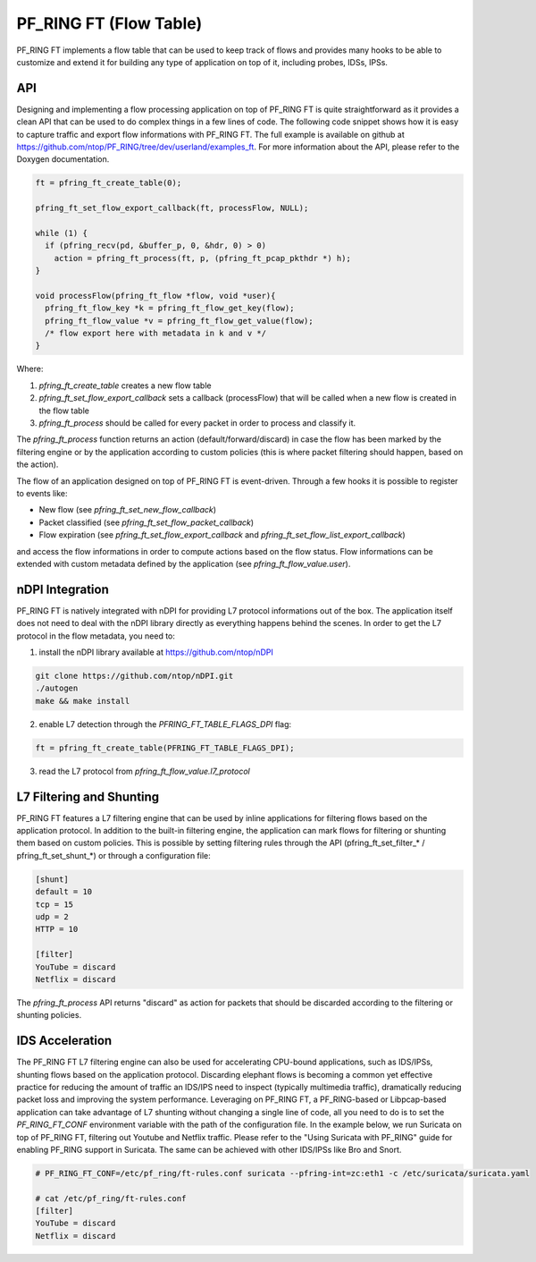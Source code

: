 PF_RING FT (Flow Table)
=======================

PF_RING FT implements a flow table that can be used to keep track of flows and provides 
many hooks to be able to customize and extend it for building any type of application on 
top of it, including probes, IDSs, IPSs.

API
---

Designing and implementing a flow processing application on top of PF_RING FT is quite 
straightforward as it provides a clean API that can be used to do complex things in a 
few lines of code. The following code snippet shows how it is easy to capture traffic 
and export flow informations with PF_RING FT. The full example is available on github 
at https://github.com/ntop/PF_RING/tree/dev/userland/examples_ft. 
For more information about the API, please refer to the Doxygen documentation.

.. code-block:: c

   ft = pfring_ft_create_table(0);
   
   pfring_ft_set_flow_export_callback(ft, processFlow, NULL);
   
   while (1) {
     if (pfring_recv(pd, &buffer_p, 0, &hdr, 0) > 0)
       action = pfring_ft_process(ft, p, (pfring_ft_pcap_pkthdr *) h);
   }
   
   void processFlow(pfring_ft_flow *flow, void *user){
     pfring_ft_flow_key *k = pfring_ft_flow_get_key(flow);
     pfring_ft_flow_value *v = pfring_ft_flow_get_value(flow);
     /* flow export here with metadata in k and v */
   }

Where:

1. *pfring_ft_create_table* creates a new flow table
2. *pfring_ft_set_flow_export_callback* sets a callback (processFlow) that will be called 
   when a new flow is created in the flow table
3. *pfring_ft_process* should be called for every packet in order to process and classify it. 

The *pfring_ft_process* function returns an action (default/forward/discard) in case the 
flow has been marked by the filtering engine or by the application according to custom 
policies (this is where packet filtering should happen, based on the action).

The flow of an application designed on top of PF_RING FT is event-driven. Through a few 
hooks it is possible to register to events like:

- New flow (see *pfring_ft_set_new_flow_callback*)
- Packet classified (see *pfring_ft_set_flow_packet_callback*)
- Flow expiration (see *pfring_ft_set_flow_export_callback* and *pfring_ft_set_flow_list_export_callback*)

and access the flow informations in order to compute actions based on the flow status. 
Flow informations can be extended with custom metadata defined by the application (see *pfring_ft_flow_value.user*).

nDPI Integration
----------------

PF_RING FT is natively integrated with nDPI for providing L7 protocol informations out of 
the box. The application itself does not need to deal with the nDPI library directly as 
everything happens behind the scenes. In order to get the L7 protocol in the flow metadata, 
you need to:

1. install the nDPI library available at https://github.com/ntop/nDPI

.. code-block:: console

   git clone https://github.com/ntop/nDPI.git
   ./autogen
   make && make install

2. enable L7 detection through the *PFRING_FT_TABLE_FLAGS_DPI* flag:

.. code-block:: c

   ft = pfring_ft_create_table(PFRING_FT_TABLE_FLAGS_DPI);

3. read the L7 protocol from *pfring_ft_flow_value.l7_protocol*

L7 Filtering and Shunting
-------------------------

PF_RING FT features a L7 filtering engine that can be used by inline applications for 
filtering flows based on the application protocol. In addition to the built-in filtering 
engine, the application can mark flows for filtering or shunting them based on custom policies.
This is possible by setting filtering rules through the API (pfring_ft_set_filter_* / pfring_ft_set_shunt_*) 
or through a configuration file:

.. code-block:: text

   [shunt]
   default = 10
   tcp = 15
   udp = 2
   HTTP = 10
   
   [filter]
   YouTube = discard
   Netflix = discard

The *pfring_ft_process* API returns "discard" as action for packets that should be
discarded according to the filtering or shunting policies.

IDS Acceleration
----------------

The PF_RING FT L7 filtering engine can also be used for accelerating CPU-bound applications, 
such as IDS/IPSs, shunting flows based on the application protocol. Discarding elephant flows 
is becoming a common yet effective practice for reducing the amount of traffic an IDS/IPS need 
to inspect (typically multimedia traffic), dramatically reducing packet loss and improving the 
system performance. Leveraging on PF_RING FT, a PF_RING-based or Libpcap-based application can 
take advantage of L7 shunting without changing a single line of code, all you need to do is to 
set the *PF_RING_FT_CONF* environment variable with the path of the configuration file.
In the example below, we run Suricata on top of PF_RING FT, filtering out Youtube and Netflix
traffic. Please refer to the "Using Suricata with PF_RING" guide for enabling PF_RING support
in Suricata. The same can be achieved with other IDS/IPSs like Bro and Snort.

.. code-block:: console

   # PF_RING_FT_CONF=/etc/pf_ring/ft-rules.conf suricata --pfring-int=zc:eth1 -c /etc/suricata/suricata.yaml
   
   # cat /etc/pf_ring/ft-rules.conf
   [filter]
   YouTube = discard
   Netflix = discard
